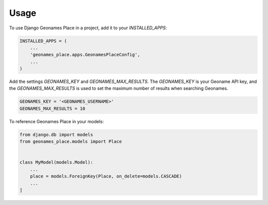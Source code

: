 =====
Usage
=====

To use Django Geonames Place in a project, add it to your `INSTALLED_APPS`:

.. code-block:: python

    INSTALLED_APPS = (
        ...
        'geonames_place.apps.GeonamesPlaceConfig',
        ...
    )

Add the settings `GEONAMES_KEY` and `GEONAMES_MAX_RESULTS`. The `GEONAMES_KEY`
is your Geoname API key, and the `GEONAMES_MAX_RESULTS` is used to set the
maximum number of results when searching Geonames.

.. code-block:: python

    GEONAMES_KEY = '<GEONAMES_USERNAME>'
    GEONAMES_MAX_RESULTS = 10

To reference Geonames Place in your models:

.. code-block:: python

    from django.db import models
    from geonames_place.models import Place


    class MyModel(models.Model):
        ...
        place = models.ForeignKey(Place, on_delete=models.CASCADE)
        ...
    ]

